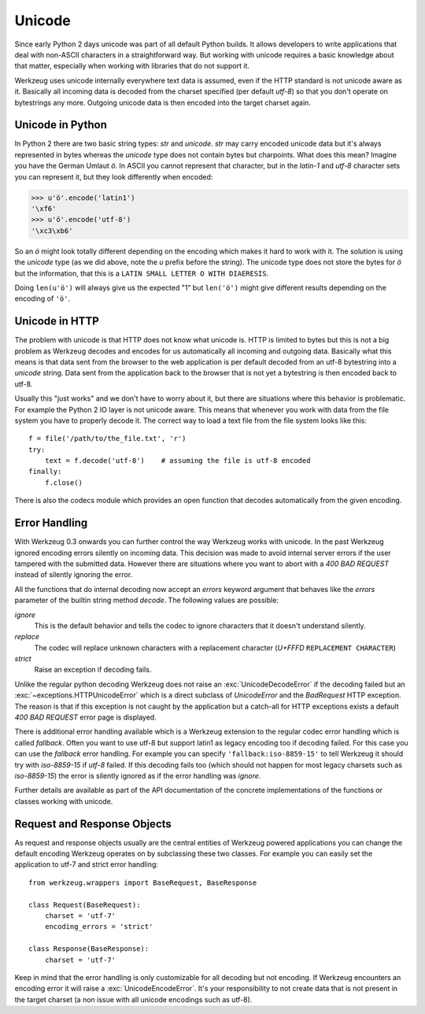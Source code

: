 .. _unicode:

=======
Unicode
=======

.. module:: werkzeug

Since early Python 2 days unicode was part of all default Python builds.  It
allows developers to write applications that deal with non-ASCII characters
in a straightforward way.  But working with unicode requires a basic knowledge
about that matter, especially when working with libraries that do not support
it.

Werkzeug uses unicode internally everywhere text data is assumed, even if the
HTTP standard is not unicode aware as it.  Basically all incoming data is
decoded from the charset specified (per default `utf-8`) so that you don't
operate on bytestrings any more.  Outgoing unicode data is then encoded into
the target charset again.

Unicode in Python
=================

In Python 2 there are two basic string types: `str` and `unicode`.  `str` may
carry encoded unicode data but it's always represented in bytes whereas the
`unicode` type does not contain bytes but charpoints.  What does this mean?
Imagine you have the German Umlaut `ö`.  In ASCII you cannot represent that
character, but in the `latin-1` and `utf-8` character sets you can represent
it, but they look differently when encoded:

>>> u'ö'.encode('latin1')
'\xf6'
>>> u'ö'.encode('utf-8')
'\xc3\xb6'

So an `ö` might look totally different depending on the encoding which makes
it hard to work with it.  The solution is using the `unicode` type (as we did
above, note the `u` prefix before the string).  The unicode type does not
store the bytes for `ö` but the information, that this is a
``LATIN SMALL LETTER O WITH DIAERESIS``.

Doing ``len(u'ö')`` will always give us the expected "1" but ``len('ö')``
might give different results depending on the encoding of ``'ö'``.

Unicode in HTTP
===============

The problem with unicode is that HTTP does not know what unicode is.  HTTP
is limited to bytes but this is not a big problem as Werkzeug decodes and
encodes for us automatically all incoming and outgoing data.  Basically what
this means is that data sent from the browser to the web application is per
default decoded from an utf-8 bytestring into a `unicode` string.  Data sent
from the application back to the browser that is not yet a bytestring is then
encoded back to utf-8.

Usually this "just works" and we don't have to worry about it, but there are
situations where this behavior is problematic.  For example the Python 2 IO
layer is not unicode aware.  This means that whenever you work with data from
the file system you have to properly decode it.  The correct way to load
a text file from the file system looks like this::

    f = file('/path/to/the_file.txt', 'r')
    try:
        text = f.decode('utf-8')    # assuming the file is utf-8 encoded
    finally:
        f.close()

There is also the codecs module which provides an open function that decodes
automatically from the given encoding.

Error Handling
==============

With Werkzeug 0.3 onwards you can further control the way Werkzeug works with
unicode.  In the past Werkzeug ignored encoding errors silently on incoming
data.  This decision was made to avoid internal server errors if the user
tampered with the submitted data.  However there are situations where you
want to abort with a `400 BAD REQUEST` instead of silently ignoring the error.

All the functions that do internal decoding now accept an `errors` keyword
argument that behaves like the `errors` parameter of the builtin string method
`decode`.  The following values are possible:

`ignore`
    This is the default behavior and tells the codec to ignore characters that
    it doesn't understand silently.

`replace`
    The codec will replace unknown characters with a replacement character
    (`U+FFFD` ``REPLACEMENT CHARACTER``)

`strict`
    Raise an exception if decoding fails.

Unlike the regular python decoding Werkzeug does not raise an
:exc:`UnicodeDecodeError` if the decoding failed but an
:exc:`~exceptions.HTTPUnicodeError` which
is a direct subclass of `UnicodeError` and the `BadRequest` HTTP exception. 
The reason is that if this exception is not caught by the application but
a catch-all for HTTP exceptions exists a default `400 BAD REQUEST` error
page is displayed.

There is additional error handling available which is a Werkzeug extension
to the regular codec error handling which is called `fallback`.  Often you
want to use utf-8 but support latin1 as legacy encoding too if decoding
failed.  For this case you can use the `fallback` error handling.  For
example you can specify ``'fallback:iso-8859-15'`` to tell Werkzeug it should
try with `iso-8859-15` if `utf-8` failed.  If this decoding fails too (which
should not happen for most legacy charsets such as `iso-8859-15`) the error
is silently ignored as if the error handling was `ignore`.

Further details are available as part of the API documentation of the concrete
implementations of the functions or classes working with unicode.

Request and Response Objects
============================

As request and response objects usually are the central entities of Werkzeug
powered applications you can change the default encoding Werkzeug operates on
by subclassing these two classes.  For example you can easily set the
application to utf-7 and strict error handling::

    from werkzeug.wrappers import BaseRequest, BaseResponse

    class Request(BaseRequest):
        charset = 'utf-7'
        encoding_errors = 'strict'

    class Response(BaseResponse):
        charset = 'utf-7'

Keep in mind that the error handling is only customizable for all decoding
but not encoding.  If Werkzeug encounters an encoding error it will raise a
:exc:`UnicodeEncodeError`.  It's your responsibility to not create data that is
not present in the target charset (a non issue with all unicode encodings
such as utf-8).
